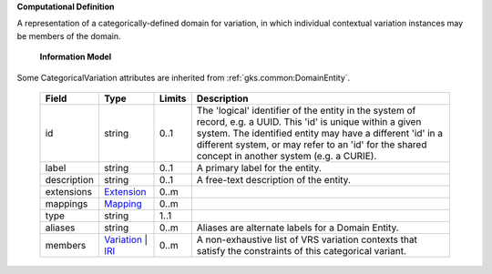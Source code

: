 **Computational Definition**

A representation of a categorically-defined domain for variation, in which individual  contextual variation instances may be members of the domain.

    **Information Model**
    
Some CategoricalVariation attributes are inherited from :ref:`gks.common:DomainEntity`.

    .. list-table::
       :class: clean-wrap
       :header-rows: 1
       :align: left
       :widths: auto
       
       *  - Field
          - Type
          - Limits
          - Description
       *  - id
          - string
          - 0..1
          - The 'logical' identifier of the entity in the system of record, e.g. a UUID. This 'id' is unique within a given system. The identified entity may have a different 'id' in a different system, or may refer to an 'id' for the shared concept in another system (e.g. a CURIE).
       *  - label
          - string
          - 0..1
          - A primary label for the entity.
       *  - description
          - string
          - 0..1
          - A free-text description of the entity.
       *  - extensions
          - `Extension <../gks-common/common.json#/$defs/Extension>`_
          - 0..m
          - 
       *  - mappings
          - `Mapping <../gks-common/common.json#/$defs/Mapping>`_
          - 0..m
          - 
       *  - type
          - string
          - 1..1
          - 
       *  - aliases
          - string
          - 0..m
          - Aliases are alternate labels for a Domain Entity.
       *  - members
          - `Variation <../vrs/vrs.yaml#/$defs/Variation>`_ | `IRI <../gks-common/common.yaml#/$defs/IRI>`_
          - 0..m
          - A non-exhaustive list of VRS variation contexts that satisfy the constraints of this categorical variant.
